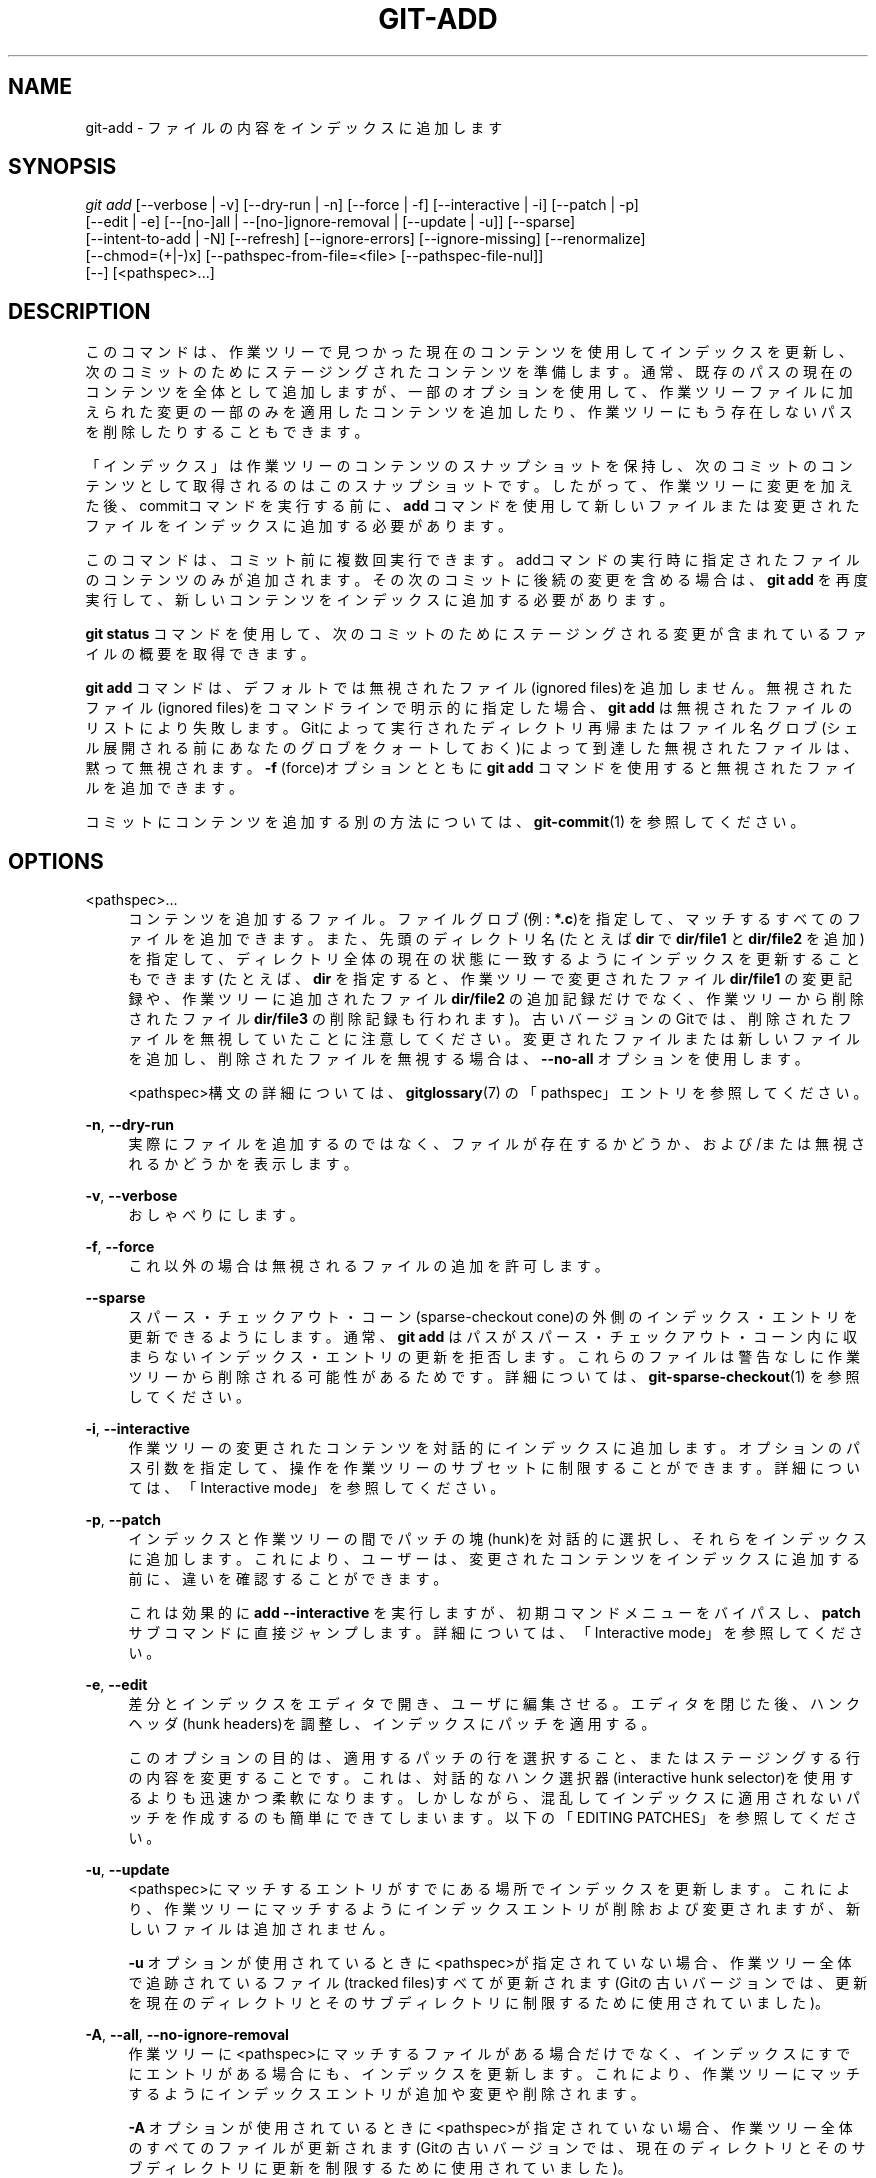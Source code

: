 '\" t
.\"     Title: git-add
.\"    Author: [FIXME: author] [see http://docbook.sf.net/el/author]
.\" Generator: DocBook XSL Stylesheets v1.79.1 <http://docbook.sf.net/>
.\"      Date: 12/10/2022
.\"    Manual: Git Manual
.\"    Source: Git 2.38.0.rc1.238.g4f4d434dc6.dirty
.\"  Language: English
.\"
.TH "GIT\-ADD" "1" "12/10/2022" "Git 2\&.38\&.0\&.rc1\&.238\&.g" "Git Manual"
.\" -----------------------------------------------------------------
.\" * Define some portability stuff
.\" -----------------------------------------------------------------
.\" ~~~~~~~~~~~~~~~~~~~~~~~~~~~~~~~~~~~~~~~~~~~~~~~~~~~~~~~~~~~~~~~~~
.\" http://bugs.debian.org/507673
.\" http://lists.gnu.org/archive/html/groff/2009-02/msg00013.html
.\" ~~~~~~~~~~~~~~~~~~~~~~~~~~~~~~~~~~~~~~~~~~~~~~~~~~~~~~~~~~~~~~~~~
.ie \n(.g .ds Aq \(aq
.el       .ds Aq '
.\" -----------------------------------------------------------------
.\" * set default formatting
.\" -----------------------------------------------------------------
.\" disable hyphenation
.nh
.\" disable justification (adjust text to left margin only)
.ad l
.\" -----------------------------------------------------------------
.\" * MAIN CONTENT STARTS HERE *
.\" -----------------------------------------------------------------
.SH "NAME"
git-add \- ファイルの内容をインデックスに追加します
.SH "SYNOPSIS"
.sp
.nf
\fIgit add\fR [\-\-verbose | \-v] [\-\-dry\-run | \-n] [\-\-force | \-f] [\-\-interactive | \-i] [\-\-patch | \-p]
          [\-\-edit | \-e] [\-\-[no\-]all | \-\-[no\-]ignore\-removal | [\-\-update | \-u]] [\-\-sparse]
          [\-\-intent\-to\-add | \-N] [\-\-refresh] [\-\-ignore\-errors] [\-\-ignore\-missing] [\-\-renormalize]
          [\-\-chmod=(+|\-)x] [\-\-pathspec\-from\-file=<file> [\-\-pathspec\-file\-nul]]
          [\-\-] [<pathspec>\&...]
.fi
.sp
.SH "DESCRIPTION"
.sp
このコマンドは、作業ツリーで見つかった現在のコンテンツを使用してインデックスを更新し、次のコミットのためにステージングされたコンテンツを準備します。 通常、既存のパスの現在のコンテンツを全体として追加しますが、一部のオプションを使用して、作業ツリーファイルに加えられた変更の一部のみを適用したコンテンツを追加したり、作業ツリーにもう存在しないパスを削除したりすることもできます。
.sp
「インデックス」は作業ツリーのコンテンツのスナップショットを保持し、次のコミットのコンテンツとして取得されるのはこのスナップショットです。 したがって、作業ツリーに変更を加えた後、commitコマンドを実行する前に、 \fBadd\fR コマンドを使用して新しいファイルまたは変更されたファイルをインデックスに追加する必要があります。
.sp
このコマンドは、コミット前に複数回実行できます。 addコマンドの実行時に指定されたファイルのコンテンツのみが追加されます。 その次のコミットに後続の変更を含める場合は、 \fBgit add\fR を再度実行して、新しいコンテンツをインデックスに追加する必要があります。
.sp
\fBgit status\fR コマンドを使用して、次のコミットのためにステージングされる変更が含まれているファイルの概要を取得できます。
.sp
\fBgit add\fR コマンドは、デフォルトでは無視されたファイル(ignored files)を追加しません。 無視されたファイル(ignored files)をコマンドラインで明示的に指定した場合、 \fBgit add\fR は無視されたファイルのリストにより失敗します。 Gitによって実行されたディレクトリ再帰またはファイル名グロブ(シェル展開される前にあなたのグロブをクォートしておく)によって到達した無視されたファイルは、黙って無視されます。 \fB\-f\fR (force)オプションとともに \fBgit add\fR コマンドを使用すると無視されたファイルを追加できます。
.sp
コミットにコンテンツを追加する別の方法については、 \fBgit-commit\fR(1) を参照してください。
.SH "OPTIONS"
.PP
<pathspec>\&...
.RS 4
コンテンツを追加するファイル。 ファイルグロブ(例:
\fB*\&.c\fR)を指定して、マッチするすべてのファイルを追加できます。 また、先頭のディレクトリ名(たとえば
\fBdir\fR
で
\fBdir/file1\fR
と
\fBdir/file2\fR
を追加)を指定して、ディレクトリ全体の現在の状態に一致するようにインデックスを更新することもできます(たとえば、
\fBdir\fR
を指定すると、作業ツリーで変更されたファイル
\fBdir/file1\fR
の変更記録や、作業ツリーに追加されたファイル
\fBdir/file2\fR
の追加記録だけでなく、作業ツリーから削除されたファイル
\fBdir/file3\fR
の削除記録も行われます)。 古いバージョンのGitでは、削除されたファイルを無視していたことに注意してください。 変更されたファイルまたは新しいファイルを追加し、削除されたファイルを無視する場合は、
\fB\-\-no\-all\fR
オプションを使用します。
.sp
<pathspec>構文の詳細については、
\fBgitglossary\fR(7)
の「pathspec」エントリを参照してください。
.RE
.PP
\fB\-n\fR, \fB\-\-dry\-run\fR
.RS 4
実際にファイルを追加するのではなく、ファイルが存在するかどうか、および/または 無視されるかどうかを表示します。
.RE
.PP
\fB\-v\fR, \fB\-\-verbose\fR
.RS 4
おしゃべりにします。
.RE
.PP
\fB\-f\fR, \fB\-\-force\fR
.RS 4
これ以外の場合は無視されるファイルの追加を許可します。
.RE
.PP
\fB\-\-sparse\fR
.RS 4
スパース・チェックアウト・コーン(sparse\-checkout cone)の外側のインデックス・エントリを更新できるようにします。 通常、
\fBgit add\fR
はパスがスパース・チェックアウト・コーン内に収まらないインデックス・エントリの更新を拒否します。これらのファイルは警告なしに作業ツリーから削除される可能性があるためです。 詳細については、
\fBgit-sparse-checkout\fR(1)
を参照してください。
.RE
.PP
\fB\-i\fR, \fB\-\-interactive\fR
.RS 4
作業ツリーの変更されたコンテンツを対話的にインデックスに追加します。 オプションのパス引数を指定して、操作を作業ツリーのサブセットに制限することができます。 詳細については、「Interactive mode」を参照してください。
.RE
.PP
\fB\-p\fR, \fB\-\-patch\fR
.RS 4
インデックスと作業ツリーの間でパッチの塊(hunk)を対話的に選択し、それらをインデックスに追加します。 これにより、ユーザーは、変更されたコンテンツをインデックスに追加する前に、違いを確認することができます。
.sp
これは効果的に
\fBadd \-\-interactive\fR
を実行しますが、初期コマンドメニューをバイパスし、
\fBpatch\fR
サブコマンドに直接ジャンプします。 詳細については、「Interactive mode」を参照してください。
.RE
.PP
\fB\-e\fR, \fB\-\-edit\fR
.RS 4
差分とインデックスをエディタで開き、ユーザに編集させる。 エディタを閉じた後、ハンクヘッダ(hunk headers)を調整し、インデックスにパッチを適用する。
.sp
このオプションの目的は、適用するパッチの行を選択すること、またはステージングする行の内容を変更することです。 これは、対話的なハンク選択器(interactive hunk selector)を使用するよりも迅速かつ柔軟になります。 しかしながら、混乱してインデックスに適用されないパッチを作成するのも簡単にできてしまいます。以下の「EDITING PATCHES」を参照してください。
.RE
.PP
\fB\-u\fR, \fB\-\-update\fR
.RS 4
<pathspec>にマッチするエントリがすでにある場所でインデックスを更新します。 これにより、作業ツリーにマッチするようにインデックスエントリが削除および変更されますが、新しいファイルは追加されません。
.sp
\fB\-u\fR
オプションが使用されているときに<pathspec>が指定されていない場合、作業ツリー全体で追跡されているファイル(tracked files)すべてが更新されます(Gitの古いバージョンでは、更新を現在のディレクトリとそのサブディレクトリに制限するために使用されていました)。
.RE
.PP
\fB\-A\fR, \fB\-\-all\fR, \fB\-\-no\-ignore\-removal\fR
.RS 4
作業ツリーに<pathspec>にマッチするファイルがある場合だけでなく、インデックスにすでにエントリがある場合にも、インデックスを更新します。 これにより、作業ツリーにマッチするようにインデックスエントリが 追加や変更や削除 されます。
.sp
\fB\-A\fR
オプションが使用されているときに<pathspec>が指定されていない場合、作業ツリー全体のすべてのファイルが更新されます(Gitの古いバージョンでは、現在のディレクトリとそのサブディレクトリに更新を制限するために使用されていました)。
.RE
.PP
\fB\-\-no\-all\fR, \fB\-\-ignore\-removal\fR
.RS 4
インデックスに未知の新しいファイルや、作業ツリーで変更されたファイルを追加してインデックスを更新するが、作業ツリーから削除されたファイルは無視する。 <pathspec> が使用されていない場合、このオプションは何もしません。
.sp
このオプションは主に、
\fBgit add <pathspec>\&.\&.\&.\fR
が
\fBgit add \-\-no\-all <pathspec>\&.\&.\&.\fR
つまり、削除されたファイルの無視、の同義語であった、古いバージョンのGitに慣れているユーザーを支援するためのものです。
.RE
.PP
\fB\-N\fR, \fB\-\-intent\-to\-add\fR
.RS 4
パスが後で追加されるという事実のみを記録します。 パスのエントリは、コンテンツなしでインデックスに配置されます。 これは、特に、そのようなファイルのステージングされていないコンテンツを
\fBgit diff\fR
で表示し、それらを
\fBgit commit \-a\fR
でコミットする場合に役立ちます。
.RE
.PP
\fB\-\-refresh\fR
.RS 4
ファイルを追加しません。 ただし、インデックス内の stat() 情報のみ更新します。
.RE
.PP
\fB\-\-ignore\-errors\fR
.RS 4
一部のファイルのインデックス作成エラーが原因で追加できなかった場合は、操作を中止せずに、他のファイルの追加を続行します。 コマンドは、ゼロ以外のステータスで終了します。 構成変数
\fBadd\&.ignoreErrors\fR
をtrueに設定して、これをデフォルトの動作にすることができます。
.RE
.PP
\fB\-\-ignore\-missing\fR
.RS 4
このオプションは、
\fB\-\-dry\-run\fR
と一緒にのみ使用できます。 このオプションを使用することにより、ユーザーは、指定されたファイルがすでに作業ツリーに存在するかどうかに関係なく、それらのファイルのどれが無視されるかどうかを確認できます。
.RE
.PP
\fB\-\-no\-warn\-embedded\-repo\fR
.RS 4
デフォルトでは、
\fBgit submodule add\fR
を使用して
\fB\&.gitmodules\fR
にエントリを作成せずに、埋め込みリポジトリ(embedded repository)をインデックスに追加すると、
\fBgit add\fR
が警告を表示します。 このオプションは、警告を抑制します(たとえば、サブモジュールで手動で操作を実行している場合)。
.RE
.PP
\fB\-\-renormalize\fR
.RS 4
全ての追跡されたファイル(tracked files)に「クリーン」(clean)プロセスを新たに適用して、それらをインデックスに強制的に再度追加します。 これは、誤った CRLF/LF 行末で追加されたファイルを修正するために、
\fBcore\&.autocrlf\fR
構成または
\fBtext\fR
属性を変更した後に役立ちます。 このオプションは
\fB\-u\fR
の指定を含んでいます。 単独の CR 文字は変更されないため、CRLF は LF にクリーンアップされますが、 CRCRLF シーケンスは部分的にのみ CRLF にクリーンアップされます。
.RE
.PP
\fB\-\-chmod=(+|\-)x\fR
.RS 4
追加されたファイルの実行可能ビットを上書きします。 実行可能ビットはインデックス内でのみ変更され、ディスク上のファイルは変更されません。
.RE
.PP
\fB\-\-pathspec\-from\-file=<file>\fR
.RS 4
パススペックは、コマンドライン引数の代わりに
\fB<file>\fR
で渡されます。
\fB<file>\fR
が正確に
\fB\-\fR
の場合、標準入力が使用されます。 パススペック要素は、LFまたは CR/LF で区切られます。 パススペック要素は、構成変数
\fBcore\&.quotePath\fR
で説明されているようにクォートできます(\fBgit-config\fR(1)
参照)。
\fB\-\-pathspec\-file\-nul\fR
および グローバル
\fB\-\-literal\-pathspecs\fR
も参照してください。
.RE
.PP
\fB\-\-pathspec\-file\-nul\fR
.RS 4
\fB\-\-pathspec\-from\-file\fR
でのみ意味があります。 pathspec要素はNUL文字で区切られ、他のすべての文字は文字通りに解釈されます(改行と引用符を含む)。
.RE
.PP
\fB\-\-\fR
.RS 4
このオプションは、コマンドラインオプションをファイルのリストから分離するために使用できます(ファイル名がコマンドラインオプションと間違えられる可能性がある場合に便利です)。
.RE
.SH "EXAMPLES"
.sp
.RS 4
.ie n \{\
\h'-04'\(bu\h'+03'\c
.\}
.el \{\
.sp -1
.IP \(bu 2.3
.\}
\fBDocumentation\fR
ディレクトリとそのサブディレクトリの下にあるすべての
\fB*\&.txt\fR
ファイルからコンテンツを追加します:
.sp
.if n \{\
.RS 4
.\}
.nf
$ git add Documentation/\e*\&.txt
.fi
.if n \{\
.RE
.\}
.sp
注意: この例では、アスタリスク
\fB*\fR
がシェルからクォートされていることに注意してください。 これにより、コマンドに
\fBDocumentation/\fR
ディレクトリのサブディレクトリからのファイルを含めることができます。
.RE
.sp
.RS 4
.ie n \{\
\h'-04'\(bu\h'+03'\c
.\}
.el \{\
.sp -1
.IP \(bu 2.3
.\}
すべての git\-*\&.sh スクリプトからコンテンツを追加することを検討します:
.sp
.if n \{\
.RS 4
.\}
.nf
$ git add git\-*\&.sh
.fi
.if n \{\
.RE
.\}
.sp
この例では、シェルがアスタリスクを展開できてしまうため(つまり、ファイルを明示的にリストしているため)、
\fBsubdir/git\-foo\&.sh\fR
は考慮されません。
.RE
.SH "INTERACTIVE MODE"
.sp
コマンドが対話モード(interactive mode)に入ると、「status」サブコマンドの出力が表示され、対話コマンドループに入ります。
.sp
コマンドループは、使用可能なサブコマンドのリストを表示し、 \fBWhat now> ` というプロンプトを表示します。 一般に、プロンプトが単一の `>\fR で終了する場合、以下のように、指定された選択肢の1つだけを選択し、returnキーをタイプできます:
.sp
.if n \{\
.RS 4
.\}
.nf
    *** Commands ***
      1: status       2: update       3: revert       4: add untracked
      5: patch        6: diff         7: quit         8: help
    What now> 1
.fi
.if n \{\
.RE
.\}
.sp
.sp
選択が一意である限り、上記のは「s」または「sta」または「status」と言うことができます。
.sp
メインコマンドループには6つのサブコマンドがあります(加えてhelpとquitがあります)。
.PP
status
.RS 4
これは、HEADとインデックスの間の変更(つまり、
\fBgit commit\fR
とした場合にコミットされるもの)、および、各パスのインデックスと作業ツリーファイルの間の変更(つまり、
\fBgit add\fR
を使用して、
\fBgit commit\fR
する前にさらにステージングできるもの)を示しています。 出力例は以下のようになります:
.sp
.if n \{\
.RS 4
.\}
.nf
              staged     unstaged path
     1:       binary      nothing foo\&.png
     2:     +403/\-35        +1/\-1 git\-add\-\-interactive\&.perl
.fi
.if n \{\
.RE
.\}
.sp
foo\&.pngにはHEADとの違いがあり(ただし、これはバイナリであるため、行数を表示できません)、インデックスされたコピーと作業ツリーのバージョンに違いはありません(作業ツリーのバージョンも異なる場合、
\fBbinary\fR
が
\fBnothing\fR
の代わりに表示されます)。 もう1つのファイル
\fBgit\-add{litdd}Interactive\&.perl\fR
では、インデックスにあるものをコミットすると403行が追加されて35行が削除され、作業ツリーファイルにはさらに変更が加えられます(1回の追加と1回の削除)。
.RE
.PP
update
.RS 4
これにより、ステータス情報が表示され、
\fBUpdate>>\fR
プロンプトが表示されます。 プロンプトが二重の
\fB>>\fR
で終わる場合は、空白またはコンマで連結して複数の選択を行うことができます。 また、範囲指定もできます。 例えば、
\fB2\-5 7,9\fR
でリストから 2,3,4,5,7,9 を選択します。 範囲内の2番目の数字を省略すると、残りのすべてのパッチが適用されます。 例えば、
\fB7\-\fR
はリストから 7,8,9 を選択します。
\fB*\fR
で全選択できます。
.sp
あなたが選択したものは、以下のように
\fB*\fR
で強調表示されます:
.sp
.if n \{\
.RS 4
.\}
.nf
           staged     unstaged path
  1:       binary      nothing foo\&.png
* 2:     +403/\-35        +1/\-1 git\-add\-\-interactive\&.perl
.fi
.if n \{\
.RE
.\}
.sp
選択を削除するには、以下のように入力の前に
\fB\-\fR
を付けます:
.sp
.if n \{\
.RS 4
.\}
.nf
Update>> \-2
.fi
.if n \{\
.RE
.\}
.sp
選択後、空行で答えて、インデックス内の選択されたパスの作業ツリーファイルの内容をステージングします。
.RE
.PP
revert
.RS 4
これは「update」と非常によく似たUIを持ち、選択されたパスのステージングされた情報はHEADバージョンの情報に戻されます(revert)。 新しいパスを元に戻すと、追跡されなくなります。
.RE
.PP
add untracked
.RS 4
これは、「update」および「revert」と非常によく似たUIを備えており、追跡されていないパスをインデックスに追加できます。
.RE
.PP
patch
.RS 4
これにより、選択に似た
\fBstatus\fR
から1つのパスを選択できます。 パスを選択すると、インデックスと作業ツリーファイルの差分が表示され、各ハンクの変更をステージングするかどうかを尋ねられます。 以下のオプションのいずれかを選択してからreturnキーをタイプできます。
.sp
.if n \{\
.RS 4
.\}
.nf
y \- stage this hunk
n \- do not stage this hunk
q \- quit; do not stage this hunk or any of the remaining ones
a \- stage this hunk and all later hunks in the file
d \- do not stage this hunk or any of the later hunks in the file
g \- select a hunk to go to
/ \- search for a hunk matching the given regex
j \- leave this hunk undecided, see next undecided hunk
J \- leave this hunk undecided, see next hunk
k \- leave this hunk undecided, see previous undecided hunk
K \- leave this hunk undecided, see previous hunk
s \- split the current hunk into smaller hunks
e \- manually edit the current hunk
? \- print help
.fi
.if n \{\
.RE
.\}
.sp
すべてのハンクの運命を決定した後、選択されたハンク達がある場合、インデックスは選択されたハンク達によって更新されます。
.sp
構成変数
\fBinteractive\&.singleKey\fR
を
\fBtrue\fR
に設定することにより、あなたはここでreturnキーをタイプする必要をなくすことができます。
.RE
.PP
diff
.RS 4
これにより、コミットされる内容(つまり、HEAD〜インデックス間)を確認できます。
.RE
.SH "EDITING PATCHES"
.sp
\fBgit add \-e\fR を呼び出すか、対話的ハンク選択器(interactive hunk selector)で \fBe\fR を選択すると、エディタでパッチを開きます。 エディタが終了すると、結果がインデックスに適用されます。 パッチに任意の変更を加えることは自由ですが、一部の変更は混乱を招く結果をもたらす可能性があること、または適用できないパッチをもたらす可能性があることに注意してください。 操作を完全に中止する場合(つまり、インデックスに新しいものをステージングしない場合)は、パッチのすべての行を削除するだけです。 以下のリストは、パッチに見られる一般的なものと、それらに対して意味のある編集操作を示しています。
.PP
added content
.RS 4
追加されたコンテンツは、 + で始まる行で表されます。 追加行を削除することで、追加行のステージングを防ぐことができます。
.RE
.PP
removed content
.RS 4
削除されたコンテンツは、
\fB\-\fR
で始まる行で表されます。
\fB\-\fR
を ` ` (スペース)に変換することで、ステージングによる削除を防ぐことができます。
.RE
.PP
modified content
.RS 4
変更されたコンテンツは、
\fB\-\fR
行(古いコンテンツを削除)とそれに続く + 行(置換コンテンツを追加)で表されます。
\fB\-\fR
行を ` ` に変換し、 + 行を削除することで、変更のステージングを防ぐことができます。 ペアの半分だけを変更すると、インデックスに紛らわしい変更が加えられる可能性があることに注意してください。
.RE
.sp
実行できるより複雑な操作もあります。 ただし、パッチはインデックスにのみ適用され、作業ツリーには適用されないため、作業ツリーはインデックスの変更を「元に戻す」(undo)ように見えることに注意してください。 たとえば、HEADにも作業ツリーにも存在しないインデックスに新しい行を導入すると、コミットのために新しい行がステージングされますが、その行は作業ツリーで元に戻されている(revert)ように見えます。
.sp
これらの構成を使用しないようにするか、または、細心の注意を払って使用してください。
.PP
removing untouched content
.RS 4
インデックスと作業ツリーの間で異なって無いコンテンツが、 ` ` (スペース)で始まるコンテキスト行に表示される場合があります。 スペースを
\fB\-\fR
に変換することで、削除するコンテキスト行としてステージングできます。 その結果、再度追加してくださいと、その作業ツリーファイルが表示されます。
.RE
.PP
modifying existing content
.RS 4
(` ` を
\fB\-\fR
に変換することにより、)削除のためにステージングして、新しいコンテンツに + 行を追加することにより、コンテキスト行を変更することもできます。 同様に、既存の追加または変更のために + 行を変更できます。 いずれの場合も、新しい変更は作業ツリーに戻されて表示されます。
.RE
.PP
new content
.RS 4
パッチに存在しない新しいコンテンツを追加することもできます。 それぞれが + で始まる新しい行を追加するだけです。 追加は、作業ツリーに戻されて表示されます。
.RE
.sp
パッチが適用できなくなるため、完全に回避する必要のある操作もいくつかあります:
.sp
.RS 4
.ie n \{\
\h'-04'\(bu\h'+03'\c
.\}
.el \{\
.sp -1
.IP \(bu 2.3
.\}
コンテキスト行達(" ")または削除行達("\-")の追加
.RE
.sp
.RS 4
.ie n \{\
\h'-04'\(bu\h'+03'\c
.\}
.el \{\
.sp -1
.IP \(bu 2.3
.\}
コンテキスト行達または削除行達の削除
.RE
.sp
.RS 4
.ie n \{\
\h'-04'\(bu\h'+03'\c
.\}
.el \{\
.sp -1
.IP \(bu 2.3
.\}
コンテキスト行達または削除行達の内容を変更する
.RE
.SH "CONFIGURATION"
.sp
このセクションの以下のすべては、 \fBgit-config\fR(1) ドキュメントの抜粋です。 内容は \fBgit-config\fR(1) ドキュメント にあるものと同一です:
.PP
add\&.ignoreErrors, add\&.ignore\-errors (非推奨)
.RS 4
インデックスエラーのために一部のファイルを追加できない場合にファイルの追加を続行するように
\fBgit add\fR
に指示します。
\fBgit-add\fR(1)
の
\fB\-\-ignore\-errors\fR
オプションと同等です。
\fBadd\&.ignore\-errors\fR
は、構成変数の通常の命名規則に従わないため、非推奨になりました。
.RE
.PP
add\&.interactive\&.useBuiltin
.RS 4
組み込みバージョンではなく、
\fBgit-add\fR(1)
の対話型バージョンの元の Perl 実装にフォールバックするには、\fBfalse\fR
に設定します。 デフォルトでは
\fBtrue\fR
です。
.RE
.SH "SEE ALSO"
.sp
\fBgit-status\fR(1) \fBgit-rm\fR(1) \fBgit-reset\fR(1) \fBgit-mv\fR(1) \fBgit-commit\fR(1) \fBgit-update-index\fR(1)
.SH "GIT"
.sp
Part of the \fBgit\fR(1) suite
